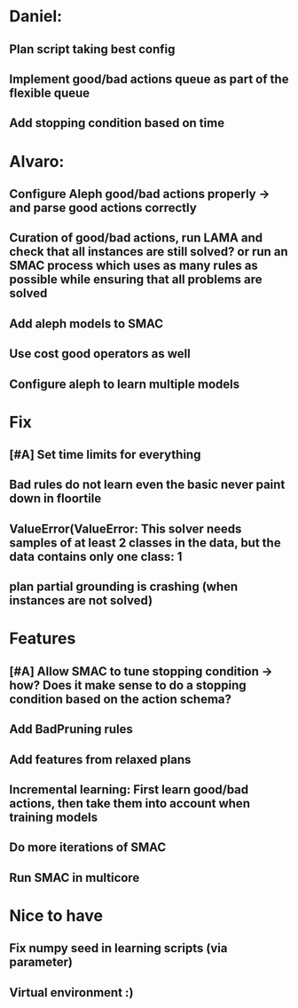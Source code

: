 * Daniel:
** Plan script taking best config
** Implement good/bad actions queue as part of the flexible queue
** Add stopping condition based on time

* Alvaro:
** Configure Aleph good/bad actions properly -> and parse good actions correctly
** Curation of good/bad actions, run LAMA and check that all instances are still solved? or run an SMAC process which uses as many rules as possible while ensuring that all problems are solved
** Add aleph models to SMAC
** Use cost good operators as well
** Configure aleph to learn multiple models

* Fix
** [#A] Set time limits for everything
** Bad rules do not learn even the basic never paint down in floortile
** ValueError(ValueError: This solver needs samples of at least 2 classes in the data, but the data contains only one class: 1
** plan partial grounding is crashing (when instances are not solved)



* Features
** [#A] Allow SMAC to tune stopping condition -> how? Does it make sense to do a stopping condition based on  the action schema?
** Add BadPruning rules
** Add features from relaxed plans
** Incremental learning: First learn good/bad actions, then take them into  account when training models
** Do more iterations of SMAC
** Run SMAC in multicore


* Nice to have
** Fix numpy seed in learning scripts (via parameter)
** Virtual environment :)
